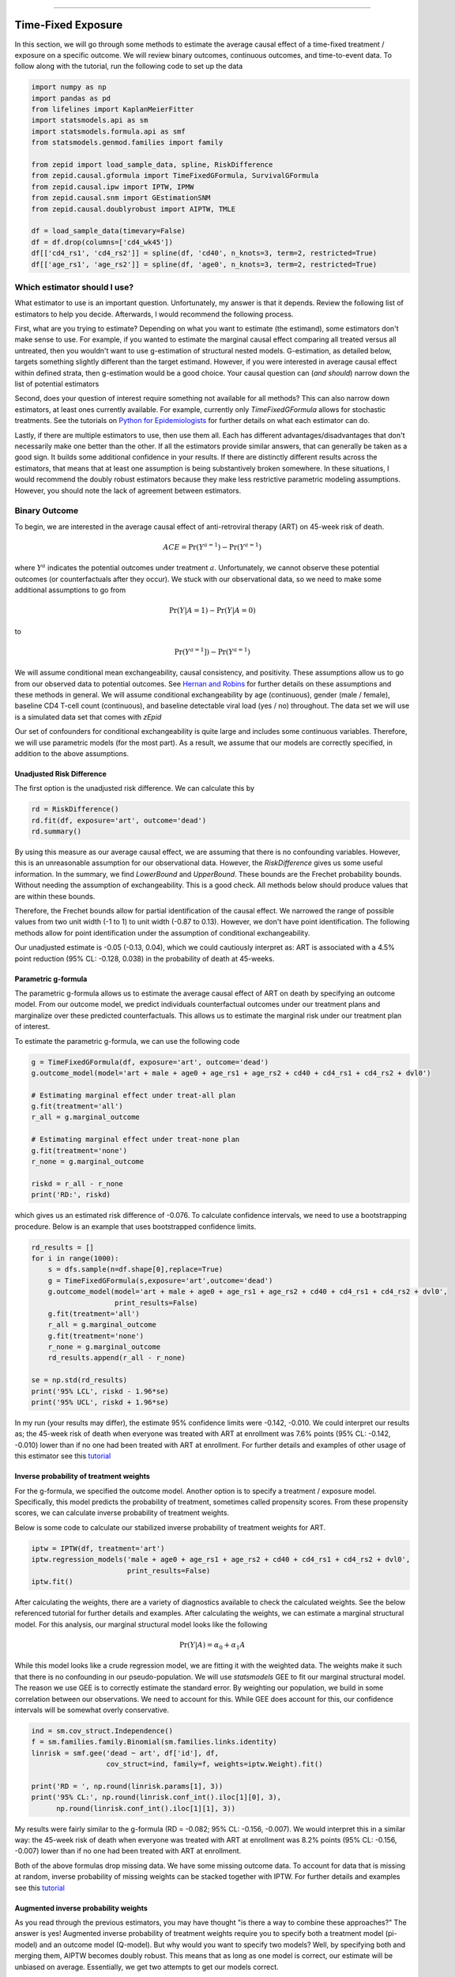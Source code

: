 .. image:: images/zepid_logo_small.png

-------------------------------------

Time-Fixed Exposure
'''''''''''''''''''''''''''''''''''''
In this section, we will go through some methods to estimate the average causal effect of a time-fixed treatment /
exposure on a specific outcome. We will review binary outcomes, continuous outcomes, and time-to-event data. To follow
along with the tutorial, run the following code to set up the data

.. code::

    import numpy as np
    import pandas as pd
    from lifelines import KaplanMeierFitter
    import statsmodels.api as sm
    import statsmodels.formula.api as smf
    from statsmodels.genmod.families import family

    from zepid import load_sample_data, spline, RiskDifference
    from zepid.causal.gformula import TimeFixedGFormula, SurvivalGFormula
    from zepid.causal.ipw import IPTW, IPMW
    from zepid.causal.snm import GEstimationSNM
    from zepid.causal.doublyrobust import AIPTW, TMLE

    df = load_sample_data(timevary=False)
    df = df.drop(columns=['cd4_wk45'])
    df[['cd4_rs1', 'cd4_rs2']] = spline(df, 'cd40', n_knots=3, term=2, restricted=True)
    df[['age_rs1', 'age_rs2']] = spline(df, 'age0', n_knots=3, term=2, restricted=True)


Which estimator should I use?
====================================
What estimator to use is an important question. Unfortunately, my answer is that it depends. Review the following list
of estimators to help you decide. Afterwards, I would recommend the following process.

First, what are you trying to estimate? Depending on what you want to estimate (the estimand), some estimators don't
make sense to use. For example, if you wanted to estimate the marginal causal effect comparing all treated versus all
untreated, then you wouldn't want to use g-estimation of structural nested models. G-estimation, as detailed below,
targets something slightly different than the target estimand. However, if you were interested in average causal effect
within defined strata, then g-estimation would be a good choice. Your causal question can (*and should*) narrow down
the list of potential estimators

Second, does your question of interest require something not available for all methods? This can also narrow down
estimators, at least ones currently available. For example, currently only `TimeFixedGFormula` allows for stochastic
treatments. See the tutorials on `Python for Epidemiologists <https://github.com/pzivich/Python-for-Epidemiologists/>`_
for further details on what each estimator can do.

Lastly, if there are multiple estimators to use, then use them all. Each has different advantages/disadvantages that
don't necessarily make one better than the other. If all the estimators provide similar answers, that can generally be
taken as a good sign. It builds some additional confidence in your results. If there are distinctly different results
across the estimators, that means that at least one assumption is being substantively broken somewhere. In these
situations, I would recommend the doubly robust estimators because they make less restrictive parametric modeling
assumptions. However, you should note the lack of agreement between estimators.

Binary Outcome
==============================================
To begin, we are interested in the average causal effect of anti-retroviral therapy (ART) on 45-week risk of death.

.. math::

    ACE = \Pr(Y^{a=1}) - \Pr(Y^{a=1})

where :math:`Y^{a}` indicates the potential outcomes under treatment :math:`a`. Unfortunately, we cannot observe these
potential outcomes (or counterfactuals after they occur). We stuck with our observational data, so we need to make
some additional assumptions to go from

.. math::

    \Pr(Y | A=1) - \Pr(Y | A=0)

to

.. math::

    \Pr(Y^{a=1}]) - \Pr(Y^{a=1})

We will assume conditional mean exchangeability, causal consistency, and positivity. These assumptions allow us to go
from our observed data to potential outcomes. See
`Hernan and Robins <https://www.hsph.harvard.edu/miguel-hernan/causal-inference-book/>`_ for further details on these
assumptions and these methods in general. We will assume conditional exchangeability by age (continuous),
gender (male / female), baseline CD4 T-cell count (continuous), and baseline detectable viral load (yes / no)
throughout. The data set we will use is a simulated data set that comes with *zEpid*

Our set of confounders for conditional exchangeability is quite large and includes some continuous variables. Therefore,
we will use parametric models (for the most part). As a result, we assume that our models are correctly specified, in
addition to the above assumptions.

Unadjusted Risk Difference
----------------------------------------
The first option is the unadjusted risk difference. We can calculate this by

.. code::

    rd = RiskDifference()
    rd.fit(df, exposure='art', outcome='dead')
    rd.summary()

By using this measure as our average causal effect, we are assuming that there is no confounding variables. However,
this is an unreasonable assumption for our observational data. However, the `RiskDifference` gives us some useful
information. In the summary, we find `LowerBound` and `UpperBound`. These bounds are the Frechet probability bounds.
Without needing the assumption of exchangeability. This is a good check. All methods below should produce values
that are within these bounds.

Therefore, the Frechet bounds allow for partial identification of the causal effect. We narrowed the range of possible
values from two unit width (-1 to 1) to unit width (-0.87 to 0.13). However, we don't have point identification. The
following methods allow for point identification under the assumption of conditional exchangeability.

Our unadjusted estimate is -0.05 (-0.13, 0.04), which we could cautiously interpret as: ART is associated with a 4.5%
point reduction (95% CL: -0.128, 0.038) in the probability of death at 45-weeks.

Parametric g-formula
----------------------------------------
The parametric g-formula allows us to estimate the average causal effect of ART on death by specifying an outcome
model. From our outcome model, we predict individuals counterfactual outcomes under our treatment plans and marginalize
over these predicted counterfactuals. This allows us to estimate the marginal risk under our treatment plan of
interest.

To estimate the parametric g-formula, we can use the following code

.. code::

    g = TimeFixedGFormula(df, exposure='art', outcome='dead')
    g.outcome_model(model='art + male + age0 + age_rs1 + age_rs2 + cd40 + cd4_rs1 + cd4_rs2 + dvl0')

    # Estimating marginal effect under treat-all plan
    g.fit(treatment='all')
    r_all = g.marginal_outcome

    # Estimating marginal effect under treat-none plan
    g.fit(treatment='none')
    r_none = g.marginal_outcome

    riskd = r_all - r_none
    print('RD:', riskd)

which gives us an estimated risk difference of -0.076. To calculate confidence intervals, we need to use a bootstrapping
procedure. Below is an example that uses bootstrapped confidence limits.

.. code::


    rd_results = []
    for i in range(1000):
        s = dfs.sample(n=df.shape[0],replace=True)
        g = TimeFixedGFormula(s,exposure='art',outcome='dead')
        g.outcome_model(model='art + male + age0 + age_rs1 + age_rs2 + cd40 + cd4_rs1 + cd4_rs2 + dvl0',
                        print_results=False)
        g.fit(treatment='all')
        r_all = g.marginal_outcome
        g.fit(treatment='none')
        r_none = g.marginal_outcome
        rd_results.append(r_all - r_none)

    se = np.std(rd_results)
    print('95% LCL', riskd - 1.96*se)
    print('95% UCL', riskd + 1.96*se)

In my run (your results may differ), the estimate 95% confidence limits were -0.142, -0.010. We could interpret our
results as; the 45-week risk of death when everyone was treated with ART at enrollment was 7.6% points
(95% CL: -0.142, -0.010) lower than if no one had been treated with ART at enrollment. For further details and
examples of other usage of this estimator see this
`tutorial <https://github.com/pzivich/Python-for-Epidemiologists/blob/master/3_Epidemiology_Analysis/c_causal_inference/1_time-fixed-treatments/1_g-formula.ipynb>`_

Inverse probability of treatment weights
----------------------------------------
For the g-formula, we specified the outcome model. Another option is to specify a treatment / exposure model.
Specifically, this model predicts the probability of treatment, sometimes called propensity scores. From these
propensity scores, we can calculate inverse probability of treatment weights.

Below is some code to calculate our stabilized inverse probability of treatment weights for ART.

.. code::

    iptw = IPTW(df, treatment='art')
    iptw.regression_models('male + age0 + age_rs1 + age_rs2 + cd40 + cd4_rs1 + cd4_rs2 + dvl0',
                           print_results=False)
    iptw.fit()

After calculating the weights, there are a variety of diagnostics available to check the calculated weights. See the
below referenced tutorial for further details and examples. After calculating the weights, we can
estimate a marginal structural model. For this analysis, our marginal structural model looks like the following

.. math::

    \Pr(Y | A) = \alpha_0 + \alpha_1 A

While this model looks like a crude regression model, we are fitting it with the weighted data. The weights make it
such that there is no confounding in our pseudo-population. We will use `statsmodels` GEE to fit our marginal structural
model. The reason we use GEE is to correctly estimate the standard error. By weighting our population, we build in some
correlation between our observations. We need to account for this. While GEE does account for this, our confidence
intervals will be somewhat overly conservative.

.. code::

    ind = sm.cov_struct.Independence()
    f = sm.families.family.Binomial(sm.families.links.identity)
    linrisk = smf.gee('dead ~ art', df['id'], df,
                      cov_struct=ind, family=f, weights=iptw.Weight).fit()

    print('RD = ', np.round(linrisk.params[1], 3))
    print('95% CL:', np.round(linrisk.conf_int().iloc[1][0], 3),
          np.round(linrisk.conf_int().iloc[1][1], 3))

My results were fairly similar to the g-formula (RD = -0.082; 95% CL: -0.156, -0.007). We would interpret this in a
similar way: the 45-week risk of death when everyone was treated with ART at enrollment was 8.2% points
(95% CL: -0.156, -0.007) lower than if no one had been treated with ART at enrollment.

Both of the above formulas drop missing data. We have some missing outcome data. To account for data that is missing
at random, inverse probability of missing weights can be stacked together with IPTW. For further details and examples
see this
`tutorial <https://github.com/pzivich/Python-for-Epidemiologists/blob/master/3_Epidemiology_Analysis/c_causal_inference/1_time-fixed-treatments/3_IPTW_intro.ipynb>`_

Augmented inverse probability weights
----------------------------------------
As you read through the previous estimators, you may have thought "is there a way to combine these approaches?" The
answer is yes! Augmented inverse probability of treatment weights require you to specify both a treatment model
(pi-model) and an outcome model (Q-model). But why would you want to specify two models? Well, by specifying both and
merging them, AIPTW becomes doubly robust. This means that as long as one model is correct, our estimate will be
unbiased on average. Essentially, we get two attempts to get our models correct.

We can calculate the AIPTW estimator through the following code

.. code::

    aipw = AIPTW(df, exposure='art', outcome='dead')

    # Treatment model
    aipw.exposure_model('male + age0 + age_rs1 + age_rs2 + cd40 + cd4_rs1 + cd4_rs2 + dvl0')

    # Outcome model
    aipw.outcome_model('art + male + age0 + age_rs1 + age_rs2 + cd40 + cd4_rs1 + cd4_rs2 + dvl0')

    # Calculating estimate
    aipw.fit()

    # Printing summary results
    aipw.summary()

In the printed results, we have an estimated risk difference of -0.085 (95% CL: -0.155, -0.015). Confidence intervals
come from the efficient influence curve. You can also bootstrap confidence intervals. For the risk ratio, you will
need to bootstrap the confidence intervals currently. Our results can be interpreted as: the 45-week risk of death
when everyone was treated with ART at enrollment was 8.5% points (95% CL: -0.155, -0.015) lower than if no one
had been treated with ART at enrollment.

For further details and examples see this
`tutorial <https://github.com/pzivich/Python-for-Epidemiologists/blob/master/3_Epidemiology_Analysis/c_causal_inference/1_time-fixed-treatments/5_AIPTW_intro.ipynb>`_

Targeted maximum likelihood estimation
----------------------------------------
For AIPTW, we merged IPW and the g-formula. The targeted maximum likelihood estimator (TMLE) is another variation on
this procedure. TMLE uses a targeting step to update the estimate of the average causal effect. This approach is
doubly robust but keeps some of the nice properties of plug-in estimators (like the g-formula). In general, TMLE will
likely have narrower confidence intervals than AIPTW.

Below is code to generate the average causal effect of ART on death using TMLE. We specify an additional model compared
to AIPTW. TMLE has a baked in missing outcome procedure. We will take advantage of that to instead assume that
data is missing completely at random, conditional on ART, gender, age, CD4 T-cell count, and diagnosed viral load

.. code::

    tmle = TMLE(df, exposure='art', outcome='dead')

    # Specify treatment model
    tmle.exposure_model('male + age0 + age_rs1 + age_rs2 + cd40 + cd4_rs1 + cd4_rs2 + dvl0')

    # Specifying missing outcome data model
    tmle.missing_model('art + male + age0 + cd40 + cd4_rs1 + cd4_rs2 + dvl0')

    # Specifying outcome model
    tmle.outcome_model('male + age0 + age_rs1 + age_rs2 + cd40 + cd4_rs1 + cd4_rs2 + dvl0')

    # TMLE estimation procedure
    tmle.fit()
    tmle.summary()

Using TMLE, we estimate a risk difference of -0.080 (95% CL: -0.153, -0.008). We can interpret this as: the 45-week
risk of death when everyone was treated with ART at enrollment was 8.0% points (95% CL: -0.153, -0.008) lower than if
no one had been treated with ART at enrollment.

TMLE can also be paired with machine learning algorithms, particularly super-learner. The use of machine learning with
TMLE means we are making less restrictive parametric assumptions than all the model described above. For further
details, using super-learner / sklearn with TMLE, and examples see this
`tutorial <https://github.com/pzivich/Python-for-Epidemiologists/blob/master/3_Epidemiology_Analysis/c_causal_inference/1_time-fixed-treatments/7_TMLE_intro.ipynb>`_

G-estimation of SNM
----------------------------------------
The final method I will review is g-estimation of structural nested mean models (SNM). G-estimation of SNM is distinct
from all of the above estimation procedures. The g-formula, IPTW, AIPTW, and TMLE all estimated the average causal
effect of ART on mortality comparing everyone treated to everyone untreated. G-estimation of SNM estimate the average
causal effect within levels of the confounders, *not* the average causal effect in the population. Therefore, if no
product terms are included in the SNM if there is effect measure modification, then the SNM will be biased due to model
misspecification. SNM are useful for learning about effect modification.

To first demonstrate g-estimation, we will assume there is no effect measure modification. For g-estimation, we specify
two models; the treatment model and the structural nested model. The treatment model is the same format as the treatment
model for IPTW / AIPTW / TMLE. The structural nested model states the interaction effects we are interested in. Since
we are assuming no interaction, we only put the treatment variable into the model.

.. code::

    snm = GEstimationSNM(df, exposure='art', outcome='dead')

    # Specify treatment model
    snm.exposure_model('male + age0 + age_rs1 + age_rs2 + cd40 + cd4_rs1 + cd4_rs2 + dvl0')

    # Specify structural nested model
    snm.structural_nested_model('art')

    # G-estimation
    snm.fit()
    snm.summary()

    psi = snm.psi
    print('Psi:', psi)

Similarly, we need to bootstrap our confidence intervals

.. code::


    psi_results = []
    for i in range(500):
        dfs = df.sample(n=df.shape[0],replace=True)
        snm = GEstimationSNM(dfs, exposure='art', outcome='dead')
        snm.exposure_model('male + age0 + age_rs1 + age_rs2 + cd40 + cd4_rs1 + cd4_rs2 + dvl0', print_results=False)
        snm.structural_nested_model('art')
        snm.fit()
        psi_results.append(snm.psi)


    se = np.std(psi_results)
    print('95% LCL', psi - 1.96*se)
    print('95% UCL', psi + 1.96*se)

Overall, the SNM results are similar to the other models (RD = -0.088; 95% CL: -0.172, -0.003). Instead, we interpret
this estimate as: the 45-week risk of death when everyone was treated with ART at enrollment was 8.8% points
(95% CL: -0.172, -0.003) lower than if no one had been treated with ART at enrollment across all confounder strata.

SNM can be expanded to include additional terms. Below is code to do that. For this SNM, we will assess if there is
modification by gender

.. code::

    snm = GEstimationSNM(df, exposure='art', outcome='dead')
    snm.exposure_model('male + age0 + age_rs1 + age_rs2 + cd40 + cd4_rs1 + cd4_rs2 + dvl0')
    snm.structural_nested_model('art + art:male')
    snm.fit()
    snm.summary()

The 45-week risk of death when everyone was treated with ART at enrollment was 17.6% points lower than if no one had
been treated with ART at enrollment, among women. Among men, risk of death with ART treatment at enrollment was
6.8% points lower compared to no treatment.

Remember, g-estimation of SNM is distinct from these other methods and targets a different estimand. It is a great
method to consider when you are interested in effect measure modification.

Summary
----------------------------------------
Below is a figure summarizing the results across methods.

.. image:: images/zepid_effrd.png

As we can see, all the methods provided fairly similar answers, even the misspecified structural nested model. This
will not always be the case. Differences in model results may indicate parametric model misspecification. In those
scenarios, it may be preferable to use a doubly robust estimator.

Additionally, for simplicity we dropped all missing outcome data. We made the assumption that outcome data was missing
complete at random, a strong assumption. We could relax this assumption by pairing the above methods with
inverse-probability-of-missing-weights or using built-in methods (like `TMLE`'s `missing_model`)

Continuous Outcome
==============================================
In the previous example we focused on a binary outcome, death. In this example, we will repeat the above procedure but
focus on the 45-week CD4 T-cell count. This can be expressed as

.. math::

    E[Y^{a=1}] - E[Y^{a=0}]

For illustrative purposes, we will ignore the implications of competing risks (those dying before week 45 cannot have
a CD4 T-cell count). We will start by restricting our data to only those who are not missing a week 45 T-cell count.
In an actual analysis, you wouldn't want to do this

.. code::

    df = load_sample_data(timevary=False)
    dfs = df.drop(columns=['dead']).dropna()

With our data loaded and restricted, let's compare the estimators. Overall, the estimators are pretty much
the same as the binary case. However, we are interested in estimating the average treatment effect instead. Most of the
methods auto-detect binary or continuous data in the background. Additionally, we will assume that CD4 T-cell count
is appropriately fit by a normal-distribution. Poisson is also available

Parametric g-formula
----------------------------------------
The parametric g-formula allows us to estimate the average causal effect of ART on death by specifying an outcome
model. From our outcome model, we predict individuals counterfactual outcomes under our treatment plans and marginalize
over these predicted counterfactuals. This allows us to estimate the marginal risk under our treatment plan of
interest.

To estimate the parametric g-formula, we can use the following code

.. code::

    g = TimeFixedGFormula(df, exposure='art', outcome='cd4_wk45', outcome_type='normal')
    g.outcome_model(model='art + male + age0 + age_rs1 + age_rs2 + cd40 + cd4_rs1 + cd4_rs2 + dvl0')
    g.fit(treatment='all')
    r_all = g.marginal_outcome

    g.fit(treatment='none')
    r_none = g.marginal_outcome
    ate = r_all - r_none

    print('ATE:', ate)

To calculate confidence intervals, we need to use a bootstrapping procedure. Below is an example that uses
bootstrapped confidence limits.

.. code::


    ate_results = []
    for i in range(1000):
        s = df.sample(n=df.shape[0],replace=True)
        g = TimeFixedGFormula(s,exposure='art',outcome='cd4_wk45', outcome_type='normal')
        g.outcome_model(model='art + male + age0 + age_rs1 + age_rs2 + cd40 + cd4_rs1 + cd4_rs2 + dvl0',
                        print_results=False)
        g.fit(treatment='all')
        r_all = g.marginal_outcome
        g.fit(treatment='none')
        r_none = g.marginal_outcome
        ate_results.append(r_all - r_none)

    se = np.std(ate_results)
    print('95% LCL', ate - 1.96*se)
    print('95% UCL', ate + 1.96*se)

In my run (your results may differ), the estimate 95% confidence limits were 158.70, 370.54.
We can interpret this estimate as: the mean 45-week CD4 T-cell count if everyone had been given ART at enrollment
was 264.62 (95% CL: 158.70, 370.54) higher than the mean if everyone has not been given ART at baseline.

Inverse probability of treatment weights
----------------------------------------
Since inverse probability of treatment weights rely on specification of the treatment-model, there is no difference
between the weight calculation and the binary outcome. This is also because we assume the same sufficient adjustment
set. We will estimate new weights since there is a different missing data pattern. Below is code to estimate our
weights

.. code::

    ipw = IPTW(df, treatment='art')
    ipw.regression_models('male + age0 + age_rs1 + age_rs2 + cd40 + cd4_rs1 + cd4_rs2 + dvl0')
    ipw.fit()
    df['iptw'] = ipw.Weight

After we calculate the weights, we can then fit the marginal structural model

.. code::

    m = smf.gee('cd4_wk45 ~ art', df.index, df,
                cov_struct=sm.cov_struct.Independence(),
                family=sm.families.family.Gaussian(),
                weights=df['iptw']).fit()
    print(m.summary())

Our marginal structural model estimates 222.56 (95% CL: 114.67, 330.46). We can interpret this estimate as: the mean
45-week CD4 T-cell count if everyone had been given ART at enrollment was 222.56 (95% CL: 114.67, 330.46) higher than
the mean if everyone has not been given ART at baseline.

Augmented inverse probability weights
----------------------------------------
Similarly to the binary outcome case, AIPTW follows the same recipe to merge IPTW and g-formula estimates. We can
calculate the AIPTW estimator through the following code

.. code::

    aipw = AIPTW(df, exposure='art', outcome='cd4_wk45')
    aipw.exposure_model('male + age0 + age_rs1 + age_rs2 + cd40 + cd4_rs1 + cd4_rs2 + dvl0')
    aipw.outcome_model('art + male + age0 + age_rs1 + age_rs2 + cd40 + cd4_rs1 + cd4_rs2 + dvl0')
    aipw.fit()
    aipw.summary()

AIPTW produces a similar estimate to the marginal structural model (ATE = 228.22; 95% CL: 115.33, 341.11). We can
interpret this estimate as: the mean 45-week CD4 T-cell count if everyone had been given ART at enrollment was
228.22 (95% CL: 115.33, 341.11) higher than the mean if everyone has not been given ART at baseline.

Targeted maximum likelihood estimation
----------------------------------------
TMLE also supports continuous outcomes and is similarly doubly robust. Below is code to estimate TMLE for a continuous
outcome.

.. code::

    tmle = TMLE(df, exposure='art', outcome='cd4_wk45')
    tmle.exposure_model('male + age0 + age_rs1 + age_rs2 + cd40 + cd4_rs1 + cd4_rs2 + dvl0')
    tmle.outcome_model('art + male + age0 + age_rs1 + age_rs2 + cd40 + cd4_rs1 + cd4_rs2 + dvl0')
    tmle.fit()
    tmle.summary()

Our results are fairly similar to the other models. The mean 45-week CD4 T-cell count if everyone had been given ART
at enrollment was 228.35 (95% CL: 118.97, 337.72) higher than the mean if everyone has not been given ART at baseline.

G-estimation of SNM
----------------------------------------
Recall that g-estimation of SNM estimate the average causal effect within levels of the confounders, *not* the average
causal effect in the population. Therefore, if no product terms are included in the SNM if there is effect measure
modification, then the SNM will be biased due to model misspecification.

For illustrative purposes, I will specify a one-parameter SNM. Below is code to estimate the model

.. code::

    snm = GEstimationSNM(df, exposure='art', outcome='cd4_wk45')
    snm.exposure_model('male + age0 + age_rs1 + age_rs2 + cd40 + cd4_rs1 + cd4_rs2 + dvl0')
    snm.structural_nested_model('art')
    snm.fit()
    snm.summary()

Overall, the SNM results are similar to the other models (ATE = 266.56). Instead, we interpret
this estimate as: the mean 45-week CD T-cell count when everyone was treated with ART at enrollment was 266.56
higher than if no one had been treated with ART at enrollment across all confounder strata.

SNM can be expanded to include additional terms. Below is code to do that. For this SNM, we will assess if there is
modification by gender

.. code::

    snm = GEstimationSNM(df, exposure='art', outcome='cd4_wk45')
    snm.exposure_model('male + age0 + age_rs1 + age_rs2 + cd40 + cd4_rs1 + cd4_rs2 + dvl0')
    snm.structural_nested_model('art + art:male')
    snm.fit()
    snm.summary()

The mean 45-week CD4 T-cell count when everyone was treated with ART at enrollment was 258.73 higher than if no one had
been treated with ART at enrollment, among women. Among men, CD4 T-cell count with ART treatment at enrollment was
268.28 higher compared to no treatment.

Remember, g-estimation of SNM is distinct from these other methods and targets a different estimand. It is a great
method to consider when you are interested in effect measure modification.

Summary
----------------------------------------
Below is a figure summarizing the results across methods.

.. image:: images/zepid_ate.png

There was some difference in results between outcome models and treatment models. Specifically, the g-formula and IPTW
differ. AIPTW and TMLE are similar to IPTW. This may indicate substantive misspecification of the outcome model. This
highlights why you may consider using multiple models.

Additionally, for simplicity we dropped all missing outcome data. We made the assumption that outcome data was missing
complete at random, a strong assumption. We could relax this assumption by pairing the above methods with
inverse-probability-of-missing-weights or using built-in methods (like `TMLE`'s `missing_model`)

Causal Survival Analysis
========================
Previously, we focused on the risk of death at 45-weeks. However, we may be interested in conducting a time-to-event
analysis. For the following methods, we will focus on treatment at baseline. Specifically, we will not allow the
treatment to vary over time. For methods that allow for time-varying treatment, see the tutorial for time-varying
exposures.

For the following analysis, we are interested in the average causal effect of ART treatment at baseline compare to no
treatment. We will compare the parametric g-formula and IPTW. The parametric g-formula is further described in Hernan's
"The hazards of hazard ratio" paper. For the analysis in this section, we will get a little help from the `lifelines`
library. It is a great library with a variety of survival models and procedures. We will use the `KaplanMeierFitter`
function to estimate risk function

Parametric g-formula
----------------------------------------
We can use a similar g-formula procedure to estimate average causal effects with time-to-event data. To do this, we
use a pooled logistic model. We then use the pooled logistic regression model to predict outcomes at each time under
the treatment strategy of interest. For the pooled logistic model, it is fit to data in a long format, where each row
corresponds to one unit of time per participant. There will be multiple rows per participant.

For `SurvivalGFormula`, we need to convert the data set into a long format. We can do that with the following code

.. code::

    df = load_sample_data(False).drop(columns=['cd4_wk45'])
    df['t'] = np.round(df['t']).astype(int)
    df = pd.DataFrame(np.repeat(df.values, df['t'], axis=0), columns=df.columns)
    df['t'] = df.groupby('id')['t'].cumcount() + 1
    df.loc[((df['dead'] == 1) & (df['id'] != df['id'].shift(-1))), 'd'] = 1
    df['d'] = df['d'].fillna(0)

    # Spline terms
    df[['t_rs1', 't_rs2', 't_rs3']] = spline(df, 't', n_knots=4, term=2, restricted=True)
    df[['cd4_rs1', 'cd4_rs2']] = spline(df, 'cd40', n_knots=3, term=2, restricted=True)
    df[['age_rs1', 'age_rs2']] = spline(df, 'age0', n_knots=3, term=2, restricted=True)

If you look at this data, you will notice there are multiple rows per participant. Each row for a participant
corresponds to one unit of time (weeks in this example) up to the event time or 45-weeks. All variables (aside from
time and outcomes) take the same value over follow-up. This is because we are interested in the baseline exposure. We
then adjust for all baseline confounders. Nothing should be time-varying in this model (aside from the outcome and
time).

We can estimate the average causal effect comparing a treat-all plan versus a treat-none. Below is code to estimate
the time-to-event g-formula

.. code::

    sgf = SurvivalGFormula(df.drop(columns=['dead']), idvar='id', exposure='art', outcome='d', time='t')
    sgf.outcome_model(model='art + male + age0 + age_rs1 + age_rs2 + cd40 + '
                            'cd4_rs1 + cd4_rs2 + dvl0 + t + t_rs1 + t_rs2 + t_rs3')
    sgf.fit(treatment='all')
    sgf.plot(c='b')

    sgf.fit(treatment='none')
    sgf.plot(c='r')
    plt.ylabel('Probability of death')
    plt.show()


The plot functionality will return the following plot of the cumulative incidence function

.. image:: images/survival_gf_cif.png

We see that ART reduces mortality throughout follow-up

Inverse probability of treatment weights
----------------------------------------
For time-to-event analyses, IPTW is the same. This is because we are estimating the treatment model. The baseline
treatment model is the same for the time-fixed and time-to-event data. Below is code that reloads the data and
estimates the IPTW

.. code::

    df = load_sample_data(False).drop(columns=['cd4_wk45'])
    df[['cd4_rs1', 'cd4_rs2']] = spline(df, 'cd40', n_knots=3, term=2, restricted=True)
    df[['age_rs1', 'age_rs2']] = spline(df, 'age0', n_knots=3, term=2, restricted=True)
    df.fillna(0, inplace=True)

    # Calculating IPTW
    iptw = IPTW(df, treatment='art')
    iptw.regression_models('male + age0 + age_rs1 + age_rs2 + cd40 + cd4_rs1 + cd4_rs2 + dvl0',
                           print_results=False)
    iptw.fit()
    df['sw'] = iptw.Weight

After the weights are estimated, we divide our data into the treated and untreated groups. We then use a weighted
Kaplan-Meier to estimate the probability of death. Below is code to calculate the cumulative incidence functions and
generate a plot of the cumulative incidence functions.

.. code::

    # Estimating CIF in treated
    dft = df.loc[df['art'] == 1].copy()
    km_t = KaplanMeierFitter()
    km_t.fit(durations=dft['t'], event_observed=dft['dead'], weights=dft['sw'])

    # Estimating CIF in untreated
    dfu = df.loc[df['art'] == 0].copy()
    km_u = KaplanMeierFitter()
    km_u.fit(durations=dfu['t'], event_observed=dfu['dead'], weights=dfu['sw'])

    # Generating CIF plot
    plt.step(km_t.event_table.index, 1 - km_t.survival_function_, c='b', where='post')
    plt.step(km_u.event_table.index, 1 - km_u.survival_function_, c='r', where='post')
    plt.xlabel('t')
    plt.ylabel('Probability of death')
    plt.show()

Below is a plot of the results

.. image:: images/iptw_cif.png

This plot has some substantial differences. This is because the two methods use very different approaches. Among the
treated, there are rather large jump sizes in the cumulative incidence function. This is because there are few observed
individuals with treatment at baseline. IPTW uses the observed events

Summary
----------------------------------------
Currently, only these two options are available. I plan on adding further functionalities in future updates

The difference in these results highlight the differences between the approaches. The g-formula makes some strong
parametric assumptions, but smooths over sparse data. IPTW uses the observed data, so it is more sensitive to sparse
data. IPTW particularly highlights why we might consider using methods to handle time-varying treatments.
Particularly, if few participants are treated at baseline, then we may have trouble estimating the average causal
effect. Please refer to the *Time-Varying Treatment* tutorial for further discussion.
